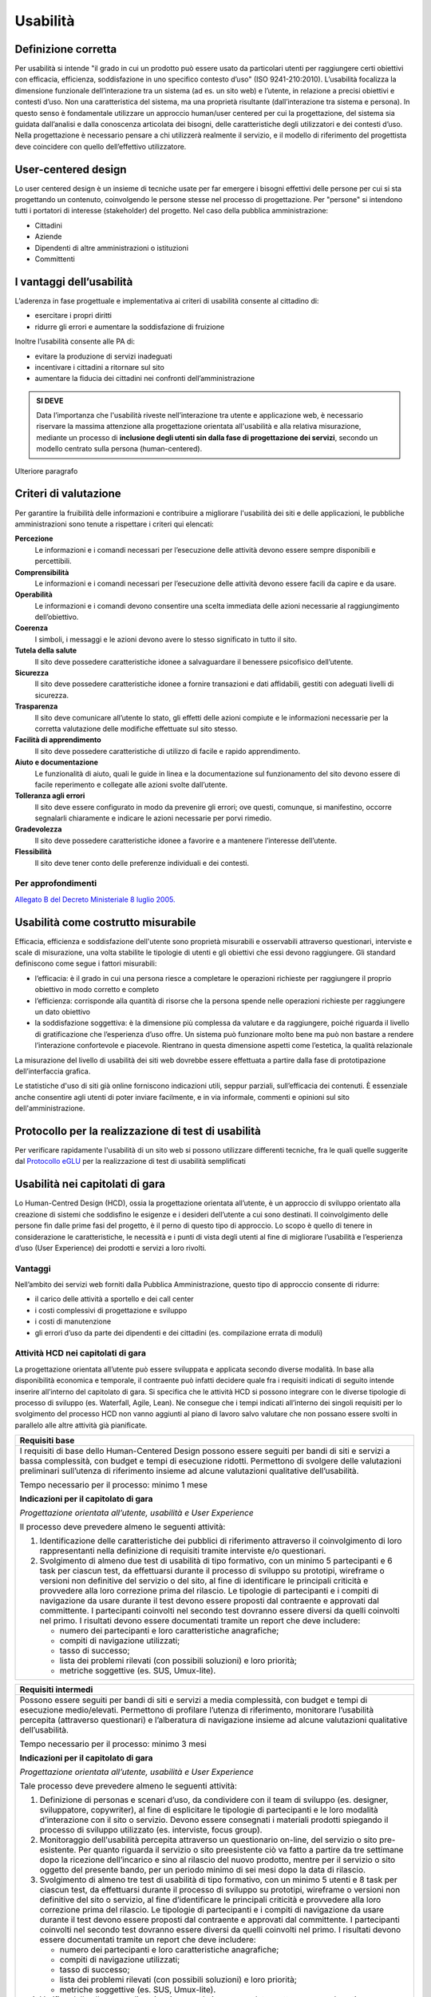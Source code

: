 Usabilità
---------

Definizione corretta
~~~~~~~~~~~~~~~~~~~~

Per usabilità si intende "il grado in cui un prodotto può essere usato
da particolari utenti per raggiungere certi obiettivi con efficacia,
efficienza, soddisfazione in uno specifico contesto d’uso" (ISO
9241-210:2010). L’usabilità focalizza la dimensione funzionale
dell’interazione tra un sistema (ad es. un sito web) e l’utente, in
relazione a precisi obiettivi e contesti d’uso. Non una caratteristica
del sistema, ma una proprietà risultante (dall’interazione tra sistema e
persona). In questo senso è fondamentale utilizzare un approccio
human/user centered per cui la progettazione, del sistema sia guidata
dall’analisi e dalla conoscenza articolata dei bisogni, delle
caratteristiche degli utilizzatori e dei contesti d’uso. Nella
progettazione è necessario pensare a chi utilizzerà realmente il
servizio, e il modello di riferimento del progettista deve coincidere
con quello dell’effettivo utilizzatore.

User-centered design
~~~~~~~~~~~~~~~~~~~~

Lo user centered design è un insieme di tecniche usate per far emergere
i bisogni effettivi delle persone per cui si sta progettando un
contenuto, coinvolgendo le persone stesse nel processo di progettazione.
Per "persone" si intendono tutti i portatori di interesse (stakeholder)
del progetto. Nel caso della pubblica amministrazione:

-  Cittadini
-  Aziende
-  Dipendenti di altre amministrazioni o istituzioni
-  Committenti

I vantaggi dell’usabilità
~~~~~~~~~~~~~~~~~~~~~~~~~

L’aderenza in fase progettuale e implementativa ai criteri di usabilità
consente al cittadino di:

-  esercitare i propri diritti
-  ridurre gli errori e aumentare la soddisfazione di fruizione

Inoltre l’usabilità consente alle PA di:

-  evitare la produzione di servizi inadeguati
-  incentivare i cittadini a ritornare sul sito
-  aumentare la fiducia dei cittadini nei confronti dell’amministrazione

.. admonition:: SI DEVE
   
   Data l’importanza che l'usabilità riveste nell’interazione tra utente e
   applicazione web, è necessario riservare la massima attenzione alla progettazione
   orientata all'usabilità e alla relativa misurazione, mediante un processo di
   **inclusione degli utenti sin dalla fase di progettazione dei servizi**,
   secondo un modello centrato sulla persona (human-centered).

Ulteriore paragrafo

Criteri di valutazione
~~~~~~~~~~~~~~~~~~~~~~

Per garantire la fruibilità delle informazioni e contribuire a
migliorare l'usabilità dei siti e delle applicazioni, le pubbliche
amministrazioni sono tenute a rispettare i criteri qui elencati:

**Percezione**
   Le informazioni e i comandi necessari per
   l’esecuzione delle attività devono essere sempre disponibili e
   percettibili.
**Comprensibilità**
   Le informazioni e i comandi necessari per
   l’esecuzione delle attività devono essere facili da capire e da
   usare.
**Operabilità**
   Le informazioni e i comandi devono consentire una
   scelta immediata delle azioni necessarie al raggiungimento
   dell’obiettivo.
**Coerenza**
   I simboli, i messaggi e le azioni devono avere lo
   stesso significato in tutto il sito.
**Tutela della salute**
   Il sito deve possedere caratteristiche
   idonee a salvaguardare il benessere psicofisico dell’utente.
**Sicurezza**
   Il sito deve possedere caratteristiche idonee a
   fornire transazioni e dati affidabili, gestiti con adeguati livelli
   di sicurezza.
**Trasparenza**
   Il sito deve comunicare all’utente lo stato, gli
   effetti delle azioni compiute e le informazioni necessarie per la
   corretta valutazione delle modifiche effettuate sul sito stesso.
**Facilità di apprendimento**
   Il sito deve possedere caratteristiche
   di utilizzo di facile e rapido apprendimento.
**Aiuto e documentazione**
   Le funzionalità di aiuto, quali le guide
   in linea e la documentazione sul funzionamento del sito devono essere
   di facile reperimento e collegate alle azioni svolte dall’utente.
**Tolleranza agli errori**
   Il sito deve essere configurato in modo
   da prevenire gli errori; ove questi, comunque, si manifestino,
   occorre segnalarli chiaramente e indicare le azioni necessarie per
   porvi rimedio.
**Gradevolezza**
   Il sito deve possedere caratteristiche idonee a
   favorire e a mantenere l’interesse dell’utente.
**Flessibilità**
   Il sito deve tener conto delle preferenze
   individuali e dei contesti.
   
Per approfondimenti
^^^^^^^^^^^^^^^^^^^

`Allegato B del Decreto Ministeriale 8 luglio
2005. <http://www.agid.gov.it/dm-8-luglio-2005-allegato-b>`__


Usabilità come costrutto misurabile
~~~~~~~~~~~~~~~~~~~~~~~~~~~~~~~~~~~

Efficacia, efficienza e soddisfazione dell'utente sono proprietà
misurabili e osservabili attraverso questionari, interviste e scale di
misurazione, una volta stabilite le tipologie di utenti e gli obiettivi
che essi devono raggiungere. Gli standard definiscono come segue i
fattori misurabili:

-  l’efficacia: è il grado in cui una persona riesce a completare le
   operazioni richieste per raggiungere il proprio obiettivo in modo
   corretto e completo
-  l’efficienza: corrisponde alla quantità di risorse che la persona
   spende nelle operazioni richieste per raggiungere un dato obiettivo
-  la soddisfazione soggettiva: è la dimensione più complessa da
   valutare e da raggiungere, poiché riguarda il livello di
   gratificazione che l’esperienza d’uso offre. Un sistema può
   funzionare molto bene ma può non bastare a rendere l’interazione
   confortevole e piacevole. Rientrano in questa dimensione aspetti come
   l’estetica, la qualità relazionale

La misurazione del livello di usabilità dei siti web dovrebbe essere
effettuata a partire dalla fase di prototipazione dell’interfaccia
grafica.

Le statistiche d'uso di siti già online forniscono indicazioni utili,
seppur parziali, sull’efficacia dei contenuti. È essenziale anche
consentire agli utenti di poter inviare facilmente, e in via informale,
commenti e opinioni sul sito dell'amministrazione.

Protocollo per la realizzazione di test di usabilità
~~~~~~~~~~~~~~~~~~~~~~~~~~~~~~~~~~~~~~~~~~~~~~~~~~~~

Per verificare rapidamente l'usabilità di un sito web si possono
utilizzare differenti tecniche, fra le quali quelle suggerite dal
`Protocollo eGLU <http://www.funzionepubblica.gov.it/glu#Il Protocollo>`__ per la realizzazione di test di usabilità semplificati

Usabilità nei capitolati di gara
~~~~~~~~~~~~~~~~~~~~~~~~~~~~~~~~

Lo Human-Centred Design (HCD), ossia la progettazione orientata all’utente,
è un approccio di sviluppo orientato alla creazione di sistemi che soddisfino
le esigenze e i desideri dell’utente a cui sono destinati. Il coinvolgimento
delle persone fin dalle prime fasi del progetto, è il perno di questo tipo di
approccio. Lo scopo è quello di tenere in considerazione le caratteristiche,
le necessità e i punti di vista degli utenti al fine di migliorare l’usabilità
e l’esperienza d’uso (User Experience) dei prodotti e servizi a loro rivolti. 

Vantaggi
^^^^^^^^

Nell’ambito dei servizi web forniti dalla Pubblica Amministrazione, questo tipo
di approccio consente di ridurre:

- il carico delle attività a sportello e dei call center
- i costi complessivi di progettazione e sviluppo
- i costi di manutenzione
- gli errori d’uso da parte dei dipendenti e dei cittadini (es. compilazione
  errata di moduli)

Attività HCD nei capitolati di gara
^^^^^^^^^^^^^^^^^^^^^^^^^^^^^^^^^^^

La progettazione orientata all’utente può essere sviluppata e applicata secondo
diverse modalità. In base alla disponibilità economica e temporale, il contraente
può infatti decidere quale fra i requisiti indicati di seguito intende inserire
all’interno del capitolato di gara. Si specifica che le attività HCD si possono
integrare con le diverse tipologie di processo di sviluppo (es. Waterfall, Agile,
Lean). Ne consegue che i tempi indicati all’interno dei singoli requisiti per lo
svolgimento del processo HCD non vanno aggiunti al piano di lavoro salvo valutare
che non possano essere svolti in parallelo alle altre attività già pianificate.

+----------------------------------------------------------------------------------------+
| **Requisiti base**                                                                     |
+========================================================================================+
| I requisiti di base dello Human-Centered Design possono essere seguiti per bandi       |
| di siti e servizi a bassa complessità, con budget e tempi di esecuzione ridotti.       |
| Permettono di svolgere delle valutazioni preliminari sull’utenza di riferimento        |
| insieme ad alcune valutazioni qualitative dell’usabilità.                              |
|                                                                                        |
| Tempo necessario per il processo: minimo 1 mese                                        |
|                                                                                        |
| **Indicazioni per il capitolato di gara**                                              |
|                                                                                        |
| *Progettazione orientata all’utente, usabilità e User Experience*                      |
|                                                                                        |
| Il processo deve prevedere almeno le seguenti attività:                                |
|                                                                                        |
| 1. Identificazione delle caratteristiche dei pubblici di riferimento attraverso il     |
|    coinvolgimento di loro rappresentanti nella definizione di requisiti tramite        |
|    interviste e/o questionari.                                                         |
| 2. Svolgimento di almeno due test di usabilità di tipo formativo, con un minimo 5      |
|    partecipanti e 6 task per ciascun test, da effettuarsi durante il processo di       |
|    sviluppo su prototipi, wireframe o versioni non definitive del servizio o del sito, |
|    al fine di identificare le principali criticità e provvedere alla loro correzione   |
|    prima del rilascio.                                                                 |
|    Le tipologie di partecipanti e i compiti di navigazione da usare durante il test    |
|    devono essere proposti dal contraente e approvati dal committente. I partecipanti   |
|    coinvolti nel secondo test dovranno essere diversi da quelli coinvolti nel primo.   |
|    I risultati devono essere documentati tramite un report che deve includere:         |
|                                                                                        |
|    - numero dei partecipanti e loro caratteristiche anagrafiche;                       |
|    - compiti di navigazione utilizzati;                                                |
|    - tasso di successo;                                                                |
|    - lista dei problemi rilevati (con possibili soluzioni) e loro priorità;            |
|    - metriche soggettive (es. SUS, Umux-lite).                                         |
+----------------------------------------------------------------------------------------+

+-----------------------------------------------------------------------------------------------------+
| **Requisiti intermedi**                                                                             |
+=====================================================================================================+
| Possono essere seguiti per bandi di siti e servizi a media complessità, con budget e                |
| tempi di esecuzione medio/elevati. Permettono di profilare l’utenza di riferimento,                 |
| monitorare l’usabilità percepita (attraverso questionari) e l’alberatura di navigazione             |
| insieme ad alcune valutazioni qualitative dell’usabilità.                                           |
|                                                                                                     |
| Tempo necessario per il processo: minimo 3 mesi                                                     |
|                                                                                                     |
| **Indicazioni per il capitolato di gara**                                                           |
|                                                                                                     |
| *Progettazione orientata all’utente, usabilità e User Experience*                                   |
|                                                                                                     |
| Tale processo deve prevedere almeno le seguenti attività:                                           |
|                                                                                                     |
| 1. Definizione di personas e scenari d’uso, da condividere con il team di sviluppo                  |
|    (es. designer, sviluppatore, copywriter), al fine di esplicitare le tipologie di                 |
|    partecipanti e le loro modalità d’interazione con il sito o servizio. Devono                     |
|    essere consegnati i materiali prodotti spiegando il processo di sviluppo utilizzato              |
|    (es. interviste, focus group).                                                                   |
| 2. Monitoraggio dell'usabilità percepita attraverso un questionario on-line, del servizio           |
|    o sito pre-esistente. Per quanto riguarda il servizio o sito preesistente ciò va fatto a         |
|    partire da tre settimane dopo la ricezione dell’incarico e sino al rilascio del nuovo            |
|    prodotto, mentre per il servizio o sito oggetto del presente bando, per un periodo minimo        |
|    di sei mesi dopo la data di rilascio.                                                            |
| 3. Svolgimento di almeno tre test di usabilità di tipo formativo, con un minimo 5 utenti e 8        |
|    task per ciascun test, da effettuarsi durante il processo di sviluppo su prototipi, wireframe    |
|    o versioni non definitive del sito o servizio, al fine d’identificare le principali criticità    |
|    e provvedere alla loro correzione prima del rilascio. Le tipologie di partecipanti  e i compiti  |
|    di navigazione da usare durante il test devono essere proposti dal contraente e approvati dal    |
|    committente. I partecipanti coinvolti nel secondo test dovranno essere diversi da quelli         |
|    coinvolti nel primo. I risultati devono essere documentati tramite un report che deve includere: |
|                                                                                                     |
|    - numero dei partecipanti e loro caratteristiche anagrafiche;                                    |
|    - compiti di navigazione utilizzati;                                                             |
|    - tasso di successo;                                                                             |
|    - lista dei problemi rilevati (con possibili soluzioni) e loro priorità;                         |
|    - metriche soggettive (es. SUS, Umux-lite).                                                      |
|                                                                                                     |
| 4. Verifica delle alberature di navigazione e relative nomenclature attraverso card-sorting o       |
|    reverse card-sorting.                                                                            |
+-----------------------------------------------------------------------------------------------------+

+------------------------------------------------------------------------------------------------------------+
| **Processo secondo i requisiti avanzati**                                                                  |
+============================================================================================================+
| Possono essere seguiti per la realizzazione di siti e servizi di media ed elevata complessità, con         |
| budget e tempi di esecuzione medio/elevati. Permettono di sviluppare gli stessi processi svolti            |
| secondo i requisiti intermedi ma con una maggiore propensione ad attività quantitative oltre che           |
| qualitative.                                                                                               |
|                                                                                                            |
| Tempo necessario per il processo: minimo 6 mesi                                                            |
|                                                                                                            |
| **Indicazioni per il capitolato di gara**                                                                  |
|                                                                                                            |
| *Progettazione orientata all’utente, usabilità e User Experience*                                          |
|                                                                                                            |
| Il processo deve prevedere almeno le seguenti attività:                                                    |
|                                                                                                            |
| 1. Definizione di personas e scenari d’uso, da condividere con il team di sviluppo (es. designer,          |
|    sviluppatore, copywriter), al fine di esplicitare le tipologie di utenti e le loro modalità             |
|    d’interazione con il servizio o il sito web. Devono essere consegnati i materiali prodotti              |
|    spiegando il processo di sviluppo utilizzato (es. interviste, focus group).                             |
| 2. Monitoraggio della User Experience (es. facilità d’uso, fiducia, soddisfazione, gradevolezza            |
|    estetica), attraverso un questionario on-line, del servizio o sito pre-esistente. Per quanto            |
|    riguarda il servizio o sito preesistente ciò va fatto a partire da tre settimane dopo la ricezione      |
|    dell’incarico e sino al rilascio del nuovo prodotto mentre per il servizio o sito oggetto del           |
|    presente bando, per un periodo minimo di sei mesi dopo la data di rilascio.                             |
| 3. Svolgimento di almeno due test di usabilità di tipo formativo, con un minimo di 5 utenti e 8            |
|    task per ciascun test, da effettuarsi durante il processo di sviluppo su prototipi, wireframe           |
|    o versioni non definitive del servizio o del sito, al fine d’identificare le principali criticità       |
|    e provvedere alla loro correzione prima del rilascio. Prima di svolgere il secondo test, le criticità   |
|    emerse nel primo dovranno essere state risolte. Le tipologie di partecipanti e i compiti di             |
|    navigazione da usare durante il test devono essere proposti dal contraente e approvati dal committente. |
|    I partecipanti coinvolti nel secondo test dovranno essere diversi da quelli coinvolti nel primo.        |
|    I risultati devono essere documentati tramite un report che deve includere:                             |
|                                                                                                            |
|    - numero dei partecipanti e loro caratteristiche anagrafiche;                                           |
|    - compiti di navigazione utilizzati;                                                                    |
|    - tasso di successo;                                                                                    |
|    - lista dei problemi rilevati (con possibili soluzioni) e loro priorità;                                |
|    - metriche soggettive (es. SUS, Umux-lite).                                                             |
|                                                                                                            |
| 4. Verifica delle alberature di navigazione e relative nomenclature attraverso card-sorting o              |
|    reverse card-sorting.                                                                                   |
| 5. Svolgimento di un test di usabilità di tipo sommativo (minimo 15 utenti) per la verifica del            |
|    servizio o sito online o di un prototipo funzionante in prossimità del rilascio. Le tipologie           |
|    di partecipanti e i compiti di navigazione da usare durante il test devono essere proposti dal          |
|    contraente e approvati  dal committente. Il test deve essere documentato tramite un report e            |
|    deve includere metriche di performance (cfr. ISO/TR 16982:2002) oggettive (es. tasso di                 |
|    raggiungimento dell’obiettivo, numero di errori) e dell’esperienza d’uso soggettiva (es.                |
|    piacevolezza, coinvolgimento, motivazione). I risultati dei test di usabilità devono essere             |
|    forniti seguendo il format definito dalla ISO/IEC 25062:2006 e devono comprendere anche un              |
|    elenco di problemi rilevati e da risolvere in revisioni future.                                         |
+------------------------------------------------------------------------------------------------------------+
